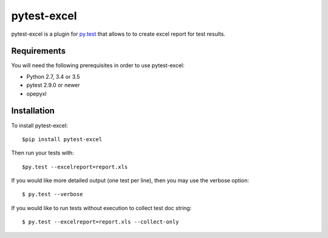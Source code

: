 pytest-excel
================


pytest-excel is a plugin for `py.test <http://pytest.org>`_ that allows to 
to create excel report for test results.


Requirements
------------

You will need the following prerequisites in order to use pytest-excel:

- Python 2.7, 3.4 or 3.5
- pytest 2.9.0 or newer
- opepyxl


Installation
------------

To install pytest-excel::

    $pip install pytest-excel

Then run your tests with::

    $py.test --excelreport=report.xls

If you would like more detailed output (one test per line), then you may use the verbose option::

    $ py.test --verbose

If you would like to run tests without execution to collect test doc string::

    $ py.test --excelreport=report.xls --collect-only


